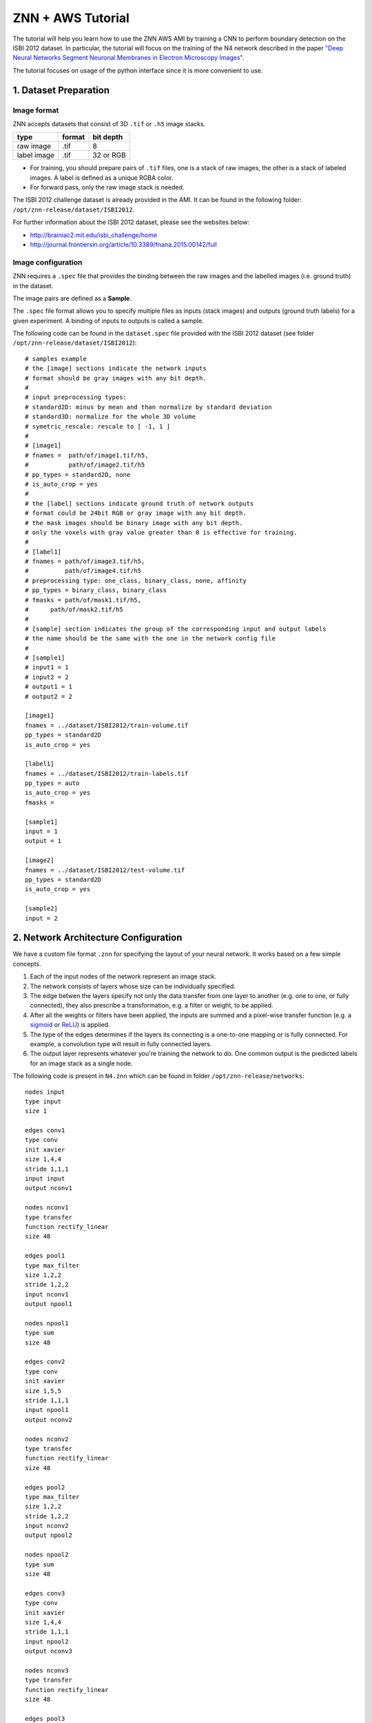 ZNN + AWS Tutorial
==================

The tutorial will help you learn how to use the ZNN AWS AMI by training a CNN to perform boundary detection on the ISBI 2012 dataset. In particular, the tutorial will focus on the training of the N4 network described in the paper `"Deep Neural Networks Segment Neuronal Membranes in Electron Microscopy Images" <https://papers.nips.cc/paper/4741-deep-neural-networks-segment-neuronal-membranes-in-electron-microscopy-images>`_.

The tutorial focuses on usage of the python interface since it is more convenient to use.

1. Dataset Preparation
----------------------

Image format
````````````
ZNN accepts datasets that consist of 3D ``.tif`` or ``.h5`` image stacks.

============== ================= ===========
type            format            bit depth
============== ================= ===========
raw image       .tif              8
label image     .tif              32 or RGB
============== ================= ===========

* For training, you should prepare pairs of ``.tif`` files, one is a stack of raw images, the other is a stack of labeled images. A label is defined as a unique RGBA color.
* For forward pass, only the raw image stack is needed.

The ISBI 2012 challenge dataset is already provided in the AMI. It can be found in the following folder: ``/opt/znn-release/dataset/ISBI2012``. 

For further information about the ISBI 2012 dataset, please see the websites below:

* http://brainiac2.mit.edu/isbi_challenge/home
* http://journal.frontiersin.org/article/10.3389/fnana.2015.00142/full

Image configuration
```````````````````

ZNN requires a ``.spec`` file that provides the binding between the raw images and the labelled images (i.e. ground truth) in the dataset.

The image pairs are defined as a **Sample**.

The ``.spec`` file format allows you to specify multiple files as inputs (stack images) and outputs (ground truth labels) for a given experiment. A binding of inputs to outputs is called a sample.

The following code can be found in the ``dataset.spec`` file provided with the ISBI 2012 dataset (see folder ``/opt/znn-release/dataset/ISBI2012``):
::
    # samples example
    # the [image] sections indicate the network inputs
    # format should be gray images with any bit depth.
    #
    # input preprocessing types:
    # standard2D: minus by mean and than normalize by standard deviation
    # standard3D: normalize for the whole 3D volume
    # symetric_rescale: rescale to [ -1, 1 ]
    #
    # [image1]
    # fnames =  path/of/image1.tif/h5,
    #           path/of/image2.tif/h5
    # pp_types = standard2D, none
    # is_auto_crop = yes
    #
    # the [label] sections indicate ground truth of network outputs
    # format could be 24bit RGB or gray image with any bit depth.
    # the mask images should be binary image with any bit depth.
    # only the voxels with gray value greater than 0 is effective for training.
    #
    # [label1]
    # fnames = path/of/image3.tif/h5,
    #          path/of/image4.tif/h5
    # preprocessing type: one_class, binary_class, none, affinity
    # pp_types = binary_class, binary_class
    # fmasks = path/of/mask1.tif/h5,
    #	   path/of/mask2.tif/h5
    #
    # [sample] section indicates the group of the corresponding input and output labels
    # the name should be the same with the one in the network config file
    #
    # [sample1]
    # input1 = 1
    # input2 = 2
    # output1 = 1
    # output2 = 2
    
    [image1]
    fnames = ../dataset/ISBI2012/train-volume.tif
    pp_types = standard2D
    is_auto_crop = yes
    
    [label1]
    fnames = ../dataset/ISBI2012/train-labels.tif
    pp_types = auto
    is_auto_crop = yes
    fmasks =
    
    [sample1]
    input = 1
    output = 1
    
    [image2]
    fnames = ../dataset/ISBI2012/test-volume.tif
    pp_types = standard2D
    is_auto_crop = yes
    
    [sample2]
    input = 2

2. Network Architecture Configuration
-------------------------------------

We have a custom file format ``.znn`` for specifying the layout of your neural network. It works based on a few simple concepts. 

1. Each of the input nodes of the network represent an image stack.
2. The network consists of layers whose size can be individually specified. 
3. The edge betwen the layers specify not only the data transfer from one layer to another (e.g. one to one, or fully connected), they also prescribe a transformation, e.g. a filter or weight, to be applied. 
4. After all the weights or filters have been applied, the inputs are summed and a pixel-wise transfer function (e.g. a `sigmoid <https://en.wikipedia.org/wiki/Sigmoid_function>`_ or `ReLU <https://en.wikipedia.org/wiki/Rectifier_(neural_networks)>`_) is applied.
5. The type of the edges determines if the layers its connecting is a one-to-one mapping or is fully connected. For example, a convolution type will result in fully connected layers.
6. The output layer represents whatever you're training the network to do. One common output is the predicted labels for an image stack as a single node.

The following code is present in ``N4.znn`` which can be found in folder ``/opt/znn-release/networks``:
::
    nodes input
    type input
    size 1
    
    edges conv1
    type conv
    init xavier
    size 1,4,4
    stride 1,1,1
    input input
    output nconv1
    
    nodes nconv1
    type transfer
    function rectify_linear
    size 48
    
    edges pool1
    type max_filter
    size 1,2,2
    stride 1,2,2
    input nconv1
    output npool1
    
    nodes npool1
    type sum
    size 48
    
    edges conv2
    type conv
    init xavier
    size 1,5,5
    stride 1,1,1
    input npool1
    output nconv2
    
    nodes nconv2
    type transfer
    function rectify_linear
    size 48
    
    edges pool2
    type max_filter
    size 1,2,2
    stride 1,2,2
    input nconv2
    output npool2
    
    nodes npool2
    type sum
    size 48
    
    edges conv3
    type conv
    init xavier
    size 1,4,4
    stride 1,1,1
    input npool2
    output nconv3
    
    nodes nconv3
    type transfer
    function rectify_linear
    size 48
    
    edges pool3
    type max_filter
    size 1,2,2
    stride 1,2,2
    input nconv3
    output npool3
    
    nodes npool3
    type sum
    size 48
    
    edges conv4
    type conv
    init xavier
    size 1,4,4
    stride 1,1,1
    input npool3
    output nconv4
    
    nodes nconv4
    type transfer
    function rectify_linear
    size 48
    
    edges pool4
    type max_filter
    size 1,2,2
    stride 1,2,2
    input nconv4
    output npool4
    
    nodes npool4
    type sum
    size 48
    
    edges conv5
    type conv
    init xavier
    size 1,3,3
    stride 1,1,1
    input npool4
    output nconv5
    
    nodes nconv5
    type transfer
    function rectify_linear
    size 200
    
    edges conv6
    type conv
    init xavier
    size 1,1,1
    stride 1,1,1
    input nconv5
    output output
    
    nodes output
    type transfer
    function linear
    size 2

The ``.znn`` file is comprised of two primary objects -- nodes and edges. An object declaration consists of the type ``nodes`` or ``edges`` followed by its name on a new line followed by its parameters.

3. Training
-----------

Now that you've set up your training and validation datasets in your ``.spec`` file and have designed a neural network in your ``.znn`` file, 
it's time to tell the network exactly what to do. We do this via a ``.cfg`` configuration file.

Parameter configuration
```````````````````````
The training and forward parameters of the network can be set using a configuration file. 

The configuration file uses the commonly used `Python ConfigParser <https://docs.python.org/2/library/configparser.html>`_. Consult that link for detailed information on acceptable syntax.
The ``.cfg`` file uses ``[sections]`` to ecapsulate different parameter sets. In the past, we used to use multiple sections, but now we just use one called ``[parameters]``.

The following code is present in ``config.cfg`` which can be found in folder ``/opt/znn-release/python``:
::
    [parameters]
    # general
    # specification file of network architecture
    fnet_spec = ../networks/N4.znn
    # file of data spec
    fdata_spec = ../dataset/test/dataset.spec
    # number of threads. if <=0, the thread number will be equal to
    # the number of concurrent threads supported by the implementation.
    num_threads = 0
    # data type of arrays: float32 or float64
    dtype = float32
    # type of network output: boundary or affinity
    out_type = boundary
    # Whether to record config and log files
    logging = no
    
    # train
    # saved network file name. will automatically add iteration number
    # saved file name example: net_21000.h5, net_current.h5
    # the net_current.h5 will always be the latest network
    train_net_prefix = ../experiments/piriform/N4/net
    # sample ID range for train
    # example: 2-3,7
    train_range = 2
    # sample ID range for validate/test during training
    # example: 1,4-6,8
    test_range = 1
    # dense output size of one forward pass: z,y,x
    # large output size can reduce the computational redundency
    # this parameter affects the memory consumption a lot.
    # keep an eye to the memory, if it occupies too much memory, reduce this outsz
    train_outsz = 1,100,100
    
    # mode: fft, direct, optimize
    # if optimize, znn will choose direct convolution or fft for each layer.
    # optimize will get the best performance, but it takes a few minutes at the beginning.
    # it is suggested to use fft for fast testing and forward pass, and use optimize for long-time training
    train_conv_mode = fft
    
    # cost function: square_loss, binomial_cross_entropy, softmax_loss, auto
    # auto mode will match the out_type: boundary-softmax_loss, affinity-binomial_cross_entropy
    cost_fn = auto
    # use malis weighting of gradient
    # Maximin affinity learning of image segmentation
    # http://papers.nips.cc/paper/3887-maximin-affinity-learning-of-image-segmentation
    # For normal training, you don't need this.
    is_malis = no
    # type of malis normalization:
    # none: no normalization,
    # frac: segment fractional normalization
    # num : normalized by N (number of nonboundary voxels)
    # pair: normalized by N*(N-1)
    malis_norm_type = none
    
    # learning rate
    eta = 0.01
    # annealing factor
    anneal_factor = 0.997
    # number of iteration per learning rate annealing
    Num_iter_per_annealing = 100
    # momentum
    momentum = 0.9
    # weight decay
    weight_decay = 0
    
    # randomly transform patches to enrich training data, including rotation, fliping
    is_data_aug = yes
    # mirror the image region close to boundaries to get a full size output
    is_bd_mirror = yes
    # balance the boundary and non-boundary voxel
    # global: compute the weight in the whole image stack
    # patch: compute the balance weight for each patch
    rebalance_mode = global
    
    # standard IO format in Seunglab: https://docs.google.com/spreadsheets/d/1Frn-VH4VatqpwV96BTWSrtMQV0-9ej9soy6HXHgxWtc/edit?usp=sharing
    # if yes, will save the learning curve and network in one file
    # if no, will save them separatly. This will be backward compatable.
    # For new training, it is recommanded to use stdio
    is_stdio = yes
    # debug mode: yes, no
    # if yes, will output some internal information and save patches in network file.
    is_debug = no
    # check the patches, used in Travis-ci for automatic test
    is_check = no
    
    # number of iteration per output
    Num_iter_per_show = 100
    # number of iteration per validation/test during training
    Num_iter_per_test = 200
    # number of patches to run forward pass for validation/test
    # the larger the smoother of learning curve, but the slower the training
    test_num = 10
    # number of iteration per save
    Num_iter_per_save = 1000
    # maximum iteration
    Max_iter = 200000
    
    # forward
    # sample ID for forward pass, example: 2-3,8
    forward_range = 1
    # forward network
    forward_net = ../experiments/piriform/N4/net_current.h5
    # forward convolution mode: fft, direct, optimize
    # since optimization takes a long time, normally just use fft
    forward_conv_mode = fft
    # output size of one forward pass: z,y,x
    # the larger the faster, limited by the memory capacity.
    forward_outsz = 5,100,100
    # output file name prefix
    output_prefix = ../experiments/piriform/N4/out
    
Training the N4 network
```````````````````````
After setting up the configuration file, you can now train your network. You need to run training as root. Please enter ``sudo su`` in the terminal after you have ssh-ed to your AWS instance (the instance launched using the ZNN AWS AMI image). 

Make sure you run the following command from within the `/opt/znn-release/python` directory. This is a limitation that can be fixed in future releases.
::
    python train.py -c config.cfg 

Resume training the N4 network
``````````````````````````````
Since the network is periodically saved, we can resume training whenever we want to. By default, ZNN will automatically resume the latest training net (``net_current.h5``) in a folder, which was specified by the ``train_net`` parameter in the configuration file. 

To resume training a specific network, we can use the seeding function:
::
    python train.py -c config.cfg -s path/of/seed.h5

Transfer learning using the N4 network
``````````````````````````````````````
Sometimes, we would like to utilize a trained network. If the network architectures of trained and initialized network are the same, we call it ``Loading``. Otherwise, we call it ``Seeding``, in which case the trained net is used as a seed to initialize part of the new network. Our implementation merges ``Loading`` and ``Seeding``. Just use the synonymous ``-s`` or ``--seed`` command line flags. 
::
    python train.py -c config.cfg -s path/of/seed.h5

Forward Pass using the N4 network
`````````````````````````````````
run the following command:
::
    python forward.py -c config.cfg
if you are running forward pass intensively for a large image stack, it is recommanded to recompile python core using `DZNN_DONT_CACHE_FFTS`. Without caching FFTS, you can use a large output size, which reuse a lot of computation and speed up your forward pass.

NOTE: If your forward pass aborts without writing anything, try reducing the output size, as you may have run out of memory.

4. Specification File Format
----------------------------

The ``.spec`` file format allows you to specify multiple files as inputs (stack images) and outputs (ground truth labels) for a given experiment. A binding of inputs to outputs is called a sample.

The file structure looks like this, where "N" in imageN can be any positive integer. Items contained inside angle brackets are <option1, option2> etc.
::
    [imageN]
    fnames = path/of/image1
             path/of/image2
    pp_types = <standard2D, none> # preprocess the image by subtracting mean
    is_auto_crop = <yes, no> # crop images to mutually fit and fit ground truth labels

    [labelN]
    fnames = path/of/label1
    pp_types = <one_class, binary_class, affinity, none>
    is_auto_crop = <yes, no>
    fmasks =  path/of/mask1
              path/of/mask1

    [sampleN]
    input = 1
    output = 1  

[imageN] options
````````````````
Declaration of source images to train on.

Required:

1. ``fnames``: Paths to image stack files.

Optional:

1. ``pp_types`` (preprocessing types): none (default), standard2D, standard3D, symetric_rescale  
::
    standard2D modifies the image by subtracting the mean and dividing by the standard deviation of the pixel values.
    standard3D normalize for whole 3D volume like standard2D  
    symmetric_rescale rescales to [ -1, 1 ]  

2. ``is_auto_crop``: no (default), yes 
    If the corresponding ground truth stack's images are not the same dimension as the image set (e.g. image A is 1000px x 1000px and label A is 100px x 100px), then the smaller image will be centered in the larger image and the larger image will be cropped around it.


[labelN] options
````````````````
Declaration of ground truth labels to evaluate training on.

Required:

1. ``fnames``: Paths to label stack files.

Optional:

1. ``pp_types`` (preprocessing types): none (default), one_class, binary_class, affinity

==================== =========================================================
 Preprocessing Type  Function
==================== =========================================================
 none                Don't do anything.
 one_class           Normalize values, threshold at 0.5
 binary_class        one_class + generate extra inverted version
 affinity            Generate X, Y, & Z stacks for training on different axes   
==================== =========================================================

2. ``is_auto_crop``: no (default), yes 
    If the corresponding ground truth stack's images are not the same dimension as the image set (e.g. image A is 1000px x 1000px and label A is 100px x 100px), then the smaller image will be centered in the larger image and the larger image will be cropped around it.

3. ``fmasks``: Paths to mask files
    fmasks are used like cosmetics to coverup damaged parts of images so that your neural net
    doesn't learn useless information. Pixel values greater than zero are on. That is to say, white is on, black is off. The same file types are supported as for regular images.

[sampleN] options
`````````````````

Declaration of binding between images and labels. You'll use the sample number in your training configuration to decide which image sets to train on.

Required:

1. ``input``: (int > 0) should correspond to the N in an [imageN]. e.g. ``input: 1`` 
2. ``output``: (int > 0) should correspond to the N in a [labelN]. e.g. ``output: 1``

5. ZNN File Format
------------------

``nodes`` type declaration
``````````````````````````

Note: In the Description column for functions, the relevant funciton_args are presented as:
``[ comma,seperated,variables | default,values,here ]``

================ =========== =================== ================================================================
 Property         Required    Options             Description                                                    
================ =========== =================== ================================================================
 nodes            Y           $NAME               Symbolic identifier for other layers to reference. The names "input" and "output" are special and represent the input and output layers of the entire network.
 type             Y           sum                 Perform a simple weighted summing of the inputs to this node.
 ..               ..          transfer            Perform a summation of the input nodes and then apply a transfer function (c.f. function).
 function         N           linear              Line. ``[ slope,intercept | 1,1 ]``
 ..               ..          rectify_linear      Rectified Linear Unit (ReLU)
 ..               ..          tanh                Hyperbolic Tangent. ``[ amplitude,frequency | 1,1 ]``
 ..               ..          soft_sign           x / (1 + abs(x))
 ..               ..          logistics           Logistic function aka sigmoid. Has gradient.
 ..               ..          forward_logistics   Same as "logistics" but without a gradient?
 function_args    N           $VALUES             Input comma seperated values of the type appropriate for the selected function.
 size             Y           $POSTIVE_INTEGER    The number of nodes in this layer.
================ =========== =================== ================================================================

``edges`` type declaration
``````````````````````````

Note: In the Description column for functions, the relevant init_args are presented as:
``[ comma,seperated,variables | default,values,here ]``

================ =========== =================== ================================================================
 Property         Required    Options             Description                                                    
================ =========== =================== ================================================================
 edges            Y           $NAME               Symbolic identifier for other layers to reference
 type             Y           conv                Layers are fully connected and convolution is applied.
 ..                           max_filter          Layers are connected one-to-one and max filtering is applied.
 init             Y           zero                Filters are zeroed out.
 ..                           constant            Filters are set to a particular constant. ``[ constant | ? ]``
 ..                           uniform             Filters are uniformly randomly initialized. ``[ min,max | -0.1,0.1 ]``
 ..                           gaussian            Filters are gaussian randomly initialized. ``[ mean,stddev | 0,0.01 ]``
 ..                           bernoulli           Filters are bernoulli randomly initialized. ``[ p | 0.5 ]``
 ..                           xavier              Filters are assigned as described in `Glorot and Bengio 2010 <http://jmlr.org/proceedings/papers/v9/glorot10a/glorot10a.pdf>`_ [1].
 ..                           msra                Filters are assigned as described in `He, Zhang, Ren and Sun 2015 <http://arxiv.org/abs/1502.01852>`_ [2].
 init_args        N           $VALUES             Input comma seperated values of the type appropriate for the selected init.
 size             Y           $X,$Y,$Z            Size of sliding window in pixels. 2D nets can be implemented by setting $Z to 1.
 stride           Y           $X,$Y,$Z            How far to jump in each direction in pixels when sliding the window.
 input            Y           $NODES_NAME         Name of source ``nodes`` layer that the edge will be transforming.
 output           Y           $NODES_NAME         Name of destination ``nodes`` layer that the edge will be transforming.
================ =========== =================== ================================================================

[1] Glorot and Bengio. "Understanding the difficulty of training deep feedforward neural networks". JMLR 2010. http://jmlr.org/proceedings/papers/v9/glorot10a/glorot10a.pdf

[2] He, Zhang, Ren and Sun. "Delving Deep into Rectifiers: Surpassing Human-Level Performance on ImageNet Classification" CVPR 2015. http://arxiv.org/abs/1502.01852
 
For more examples, please refer to the folder ``/opt/znn-release/networks``.

6. Configuration File Format
----------------------------

============================ ========================= ================================================================
 Property                     Options                   Description                                                    
============================ ========================= ================================================================
 fnet_spec                    $ZNN_FILE                 Path to ``.znn`` network architecture file.
 fdata_spec                   $SPEC_FILE                Path to ``.spec`` data description file.
 num_threads                  0..$NUM_CORES             Number of threads to run ZNN on. Bigger is better up to the number of cores you have. 0 will automatically select the maximum.
 dtype                        float32, float64          Sets the numerical precision of the elements within ZNN. Some experiments on 64 bit machines show a 2x speedup with float32. If you change this, you'll need to recompile after setting or unsetting ZNN_USE_FLOATS in the Makefile.
 out_type                     boundary, affinity        Boundary output type is a binary classification, while affinity will give X,Y,Z affinities between neighboring voxels.
 logging                      yes, no                   Record log and config files during your run as a text file. 
 train_outsz                  $Z,$Y,$X (integers)       For each forward pass, this is the size of the output patch.
 cost_fn                      auto                      ``auto`` mode will match the ``out_type``: boundary => softmax, affinity => binomial
 ..                           square_loss               ..
 ..                           binomial_cross_entropy    ..
 ..                           softmax_loss              ..
 eta                          $FLOAT in [0, 1]          Learning rate, η. Controls stochastic gradient descent rate.
 anneal_factor                $FLOAT in [0, 1]          Reduce learning rate by this factor every so often.
 momentum                     $FLOAT in [0, 1]          Resist sudden changes in gradient direction. `More information <https://en.wikibooks.org/wiki/Artificial_Neural_Networks/Neural_Network_Basics#Momentum>`_. 
 weight_decay                 $FLOAT in [0, 1]          A form of regularization, this exponent forces the highest weights to decay. Applied after every iteration.
 Num_iter_per_annealing       $INTEGER                  Number of weight updates before updating ``eta`` by the ``anneal_factor``
 train_net                    $DIRECTORY_PATH           Save intermediate network states into an ``.h5`` file in this directory. Note that ``.h5`` can store more than just image data. If you don't provide a seed (see "Resume a Training" below), this will automatically load.                   
 train_range                  $SAMPLE_NUMBERS           Which samples (defined in your ``.spec``) to train against. You can specify them like 1-3,6 if you wanted to train 1,2,3, and 6.            
 train_conv_mode              fft                       Use FFT for all convolutions.
 ..                           direct                    Use direct convolution all the time.
 ..                           optimize                  Measure and automatically apply FFT or direct per layer based on time performance. Note, this can take several minutes.
 is_data_aug                  yes, no                   Randomly transform patches to enrich training data, including rotation, flipping.
 is_bd_mirror                 yes, no                   In order to provide the sliding window with useful information at the boundaries, mirror the image near the boundaries.
 rebalance_mode               none                      Don't do anything special.
 ..                           global                    Use this when certain classes are disproportionately represented in the training data. This will rebalance the learning process by the global fraction of voxels that each class comprises.
 ..                           patch                     Use this when certain classes are disproportionately represented in the training data. This will rebalance the learning process by the patch fraction of voxels that each class comprises.
 is_malis                     yes, no                   Use Malis for measuring error. c.f. `Turaga, Briggmann, et al. (2009) <http://papers.nips.cc/paper/3887-maximin-affinity-learning-of-image-segmentation>`_ [1]
 malis_norm_type              none                      No normalization
 ..                           frac                      Segment fractional normalization
 ..                           num                       Normalized by N (number of nonboundary voxels)
 ..                           pair                      Normalized by N * (N-1)
 Num_iter_per_show            $INTEGER                  Number of iteration per output.
 Num_iter_per_test            $INTEGER                  Number of iteration per validation/test during training.
 test_num                     $INTEGER                  Number of forward passes of each test.
 Num_iter_per_save            $INTEGER                  Number of iteration per save.
 Max_iter                     $INTEGER                  Maximum iteration limit.
 forward_range                $SAMPLE_NUMBERS           Which samples (defined in your ``.spec``) to run forward against. You can specify them like 1-3,6 if you wanted to train 1,2,3, and 6.            
 forward_net                  $FILE_PATH                ``.h5`` file containing the pre-trained network.
 forward_conv_mode            fft, direct, optimize     Confer ``train_conv_mode`` above.
 forward_outsz                $Z,$Y,$X                  The output size of one forward pass: z,y,x. The larger the faster, limited by the memory capacity.
 output_prefix                $DIRECTORY_PATH           Directory to output the forward pass results.
 is_stdio                     ..                        `Standard IO format <https://docs.google.com/spreadsheets/d/1Frn-VH4VatqpwV96BTWSrtMQV0-9ej9soy6HXHgxWtc/edit?usp=sharing>`_ in Seunglab. If yes, will 
 ..                           yes                       Save the learning curve and network in one file. (recommended for new training)
 ..                           no                        For backwards compatibility, save learning curve and network in seperate files.
 is_debug                     yes, no                   Output some internal information and save patches in network file.
 is_check                     yes, no                   Check the patches, used in Travis-ci for automatic test
============================ ========================= ================================================================

[1] Turaga, Briggmann, et al. "Maximin affinity learning of image segmentation". NIPS 2009. http://papers.nips.cc/paper/3887-maximin-affinity-learning-of-image-segmentation

7. TO DO
-----------
- Publicly available ZNN AWS AMI
- Describe all the code in plain English using comments
- Do we want to add in AWS tutorial too (see http://cs224d.stanford.edu/supplementary/aws-tutorial-2.pdf)?
- State which instance type to use
- Be clearer about output size parameter and effect on memory
